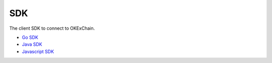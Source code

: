 SDK
===

The client SDK to connect to OKExChain.

-  `Go SDK <sdk/go-sdk.html>`__
-  `Java SDK <sdk/java-sdk.html>`__
-  `Javascript SDK <https://github.com/okex/exchain-javascript-sdk>`__

